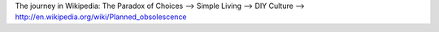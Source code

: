 The journey in Wikipedia:
The Paradox of Choices --> Simple Living --> DIY Culture --> http://en.wikipedia.org/wiki/Planned_obsolescence
